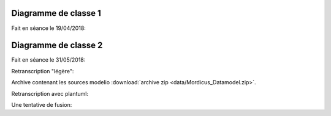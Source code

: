 .. _class_diagram_1:

Diagramme de classe 1
---------------------

Fait en séance le 19/04/2018:

.. uml:: diagrams/class_diagram_1.uml

Diagramme de classe 2
---------------------

Fait en séance le 31/05/2018:

.. image:: images/class_diagram_2.png

Retranscription "légère":

.. image:: images/class_diagram_3.png

Archive contenant les sources modelio :download:`archive zip <data/Mordicus_Datamodel.zip>`.

Retranscription avec plantuml:

.. uml:: diagrams/class_diagram_2.uml

Une tentative de fusion:

.. uml:: diagrams/class_diagram_3.uml
